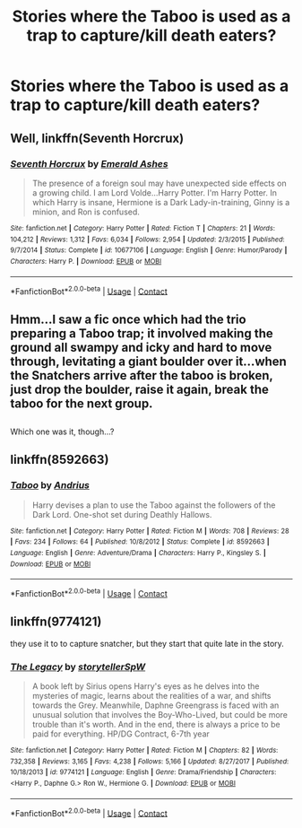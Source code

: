#+TITLE: Stories where the Taboo is used as a trap to capture/kill death eaters?

* Stories where the Taboo is used as a trap to capture/kill death eaters?
:PROPERTIES:
:Author: JustAnotherCD9
:Score: 10
:DateUnix: 1525750531.0
:DateShort: 2018-May-08
:FlairText: Fic Search
:END:

** Well, linkffn(Seventh Horcrux)
:PROPERTIES:
:Author: A2i9
:Score: 10
:DateUnix: 1525753327.0
:DateShort: 2018-May-08
:END:

*** [[https://www.fanfiction.net/s/10677106/1/][*/Seventh Horcrux/*]] by [[https://www.fanfiction.net/u/4112736/Emerald-Ashes][/Emerald Ashes/]]

#+begin_quote
  The presence of a foreign soul may have unexpected side effects on a growing child. I am Lord Volde...Harry Potter. I'm Harry Potter. In which Harry is insane, Hermione is a Dark Lady-in-training, Ginny is a minion, and Ron is confused.
#+end_quote

^{/Site/:} ^{fanfiction.net} ^{*|*} ^{/Category/:} ^{Harry} ^{Potter} ^{*|*} ^{/Rated/:} ^{Fiction} ^{T} ^{*|*} ^{/Chapters/:} ^{21} ^{*|*} ^{/Words/:} ^{104,212} ^{*|*} ^{/Reviews/:} ^{1,312} ^{*|*} ^{/Favs/:} ^{6,034} ^{*|*} ^{/Follows/:} ^{2,954} ^{*|*} ^{/Updated/:} ^{2/3/2015} ^{*|*} ^{/Published/:} ^{9/7/2014} ^{*|*} ^{/Status/:} ^{Complete} ^{*|*} ^{/id/:} ^{10677106} ^{*|*} ^{/Language/:} ^{English} ^{*|*} ^{/Genre/:} ^{Humor/Parody} ^{*|*} ^{/Characters/:} ^{Harry} ^{P.} ^{*|*} ^{/Download/:} ^{[[http://www.ff2ebook.com/old/ffn-bot/index.php?id=10677106&source=ff&filetype=epub][EPUB]]} ^{or} ^{[[http://www.ff2ebook.com/old/ffn-bot/index.php?id=10677106&source=ff&filetype=mobi][MOBI]]}

--------------

*FanfictionBot*^{2.0.0-beta} | [[https://github.com/tusing/reddit-ffn-bot/wiki/Usage][Usage]] | [[https://www.reddit.com/message/compose?to=tusing][Contact]]
:PROPERTIES:
:Author: FanfictionBot
:Score: 5
:DateUnix: 1525753332.0
:DateShort: 2018-May-08
:END:


** Hmm...I saw a fic once which had the trio preparing a Taboo trap; it involved making the ground all swampy and icky and hard to move through, levitating a giant boulder over it...when the Snatchers arrive after the taboo is broken, just drop the boulder, raise it again, break the taboo for the next group.

** 
   :PROPERTIES:
   :CUSTOM_ID: section
   :END:
Which one was it, though...?
:PROPERTIES:
:Author: Avaday_Daydream
:Score: 6
:DateUnix: 1525760805.0
:DateShort: 2018-May-08
:END:


** linkffn(8592663)
:PROPERTIES:
:Author: solidmentalgrace
:Score: 4
:DateUnix: 1525765210.0
:DateShort: 2018-May-08
:END:

*** [[https://www.fanfiction.net/s/8592663/1/][*/Taboo/*]] by [[https://www.fanfiction.net/u/829951/Andrius][/Andrius/]]

#+begin_quote
  Harry devises a plan to use the Taboo against the followers of the Dark Lord. One-shot set during Deathly Hallows.
#+end_quote

^{/Site/:} ^{fanfiction.net} ^{*|*} ^{/Category/:} ^{Harry} ^{Potter} ^{*|*} ^{/Rated/:} ^{Fiction} ^{M} ^{*|*} ^{/Words/:} ^{708} ^{*|*} ^{/Reviews/:} ^{28} ^{*|*} ^{/Favs/:} ^{234} ^{*|*} ^{/Follows/:} ^{64} ^{*|*} ^{/Published/:} ^{10/8/2012} ^{*|*} ^{/Status/:} ^{Complete} ^{*|*} ^{/id/:} ^{8592663} ^{*|*} ^{/Language/:} ^{English} ^{*|*} ^{/Genre/:} ^{Adventure/Drama} ^{*|*} ^{/Characters/:} ^{Harry} ^{P.,} ^{Kingsley} ^{S.} ^{*|*} ^{/Download/:} ^{[[http://www.ff2ebook.com/old/ffn-bot/index.php?id=8592663&source=ff&filetype=epub][EPUB]]} ^{or} ^{[[http://www.ff2ebook.com/old/ffn-bot/index.php?id=8592663&source=ff&filetype=mobi][MOBI]]}

--------------

*FanfictionBot*^{2.0.0-beta} | [[https://github.com/tusing/reddit-ffn-bot/wiki/Usage][Usage]] | [[https://www.reddit.com/message/compose?to=tusing][Contact]]
:PROPERTIES:
:Author: FanfictionBot
:Score: 1
:DateUnix: 1525765215.0
:DateShort: 2018-May-08
:END:


** linkffn(9774121)

they use it to to capture snatcher, but they start that quite late in the story.
:PROPERTIES:
:Score: 2
:DateUnix: 1525765641.0
:DateShort: 2018-May-08
:END:

*** [[https://www.fanfiction.net/s/9774121/1/][*/The Legacy/*]] by [[https://www.fanfiction.net/u/5180238/storytellerSpW][/storytellerSpW/]]

#+begin_quote
  A book left by Sirius opens Harry's eyes as he delves into the mysteries of magic, learns about the realities of a war, and shifts towards the Grey. Meanwhile, Daphne Greengrass is faced with an unusual solution that involves the Boy-Who-Lived, but could be more trouble than it's worth. And in the end, there is always a price to be paid for everything. HP/DG Contract, 6-7th year
#+end_quote

^{/Site/:} ^{fanfiction.net} ^{*|*} ^{/Category/:} ^{Harry} ^{Potter} ^{*|*} ^{/Rated/:} ^{Fiction} ^{M} ^{*|*} ^{/Chapters/:} ^{82} ^{*|*} ^{/Words/:} ^{732,358} ^{*|*} ^{/Reviews/:} ^{3,165} ^{*|*} ^{/Favs/:} ^{4,238} ^{*|*} ^{/Follows/:} ^{5,166} ^{*|*} ^{/Updated/:} ^{8/27/2017} ^{*|*} ^{/Published/:} ^{10/18/2013} ^{*|*} ^{/id/:} ^{9774121} ^{*|*} ^{/Language/:} ^{English} ^{*|*} ^{/Genre/:} ^{Drama/Friendship} ^{*|*} ^{/Characters/:} ^{<Harry} ^{P.,} ^{Daphne} ^{G.>} ^{Ron} ^{W.,} ^{Hermione} ^{G.} ^{*|*} ^{/Download/:} ^{[[http://www.ff2ebook.com/old/ffn-bot/index.php?id=9774121&source=ff&filetype=epub][EPUB]]} ^{or} ^{[[http://www.ff2ebook.com/old/ffn-bot/index.php?id=9774121&source=ff&filetype=mobi][MOBI]]}

--------------

*FanfictionBot*^{2.0.0-beta} | [[https://github.com/tusing/reddit-ffn-bot/wiki/Usage][Usage]] | [[https://www.reddit.com/message/compose?to=tusing][Contact]]
:PROPERTIES:
:Author: FanfictionBot
:Score: 1
:DateUnix: 1525765652.0
:DateShort: 2018-May-08
:END:
